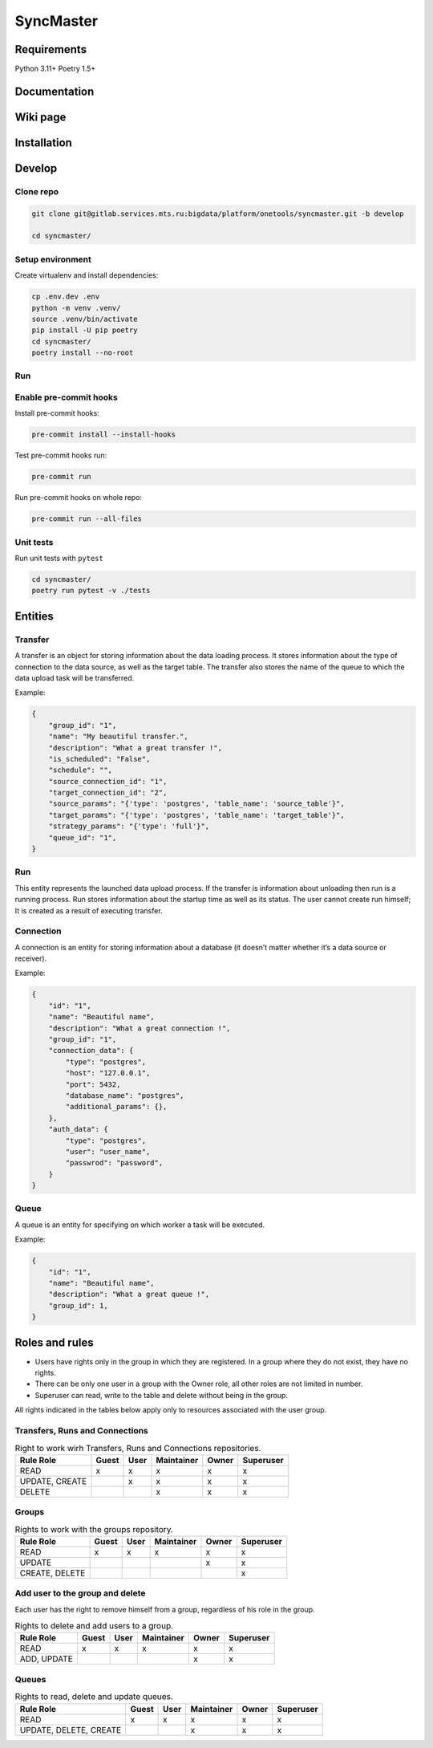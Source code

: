 .. title

==========
SyncMaster
==========


Requirements
============

Python 3.11+ Poetry 1.5+

.. documentation

Documentation
=============

.. wiki

Wiki page
=========

.. install

Installation
============

.. developing

Develop
=======

Clone repo
----------

.. code:: bash

    git clone git@gitlab.services.mts.ru:bigdata/platform/onetools/syncmaster.git -b develop

    cd syncmaster/

Setup environment
-----------------

Create virtualenv and install dependencies:

.. code:: bash

    cp .env.dev .env
    python -m venv .venv/
    source .venv/bin/activate
    pip install -U pip poetry
    cd syncmaster/
    poetry install --no-root

Run
---



Enable pre-commit hooks
-----------------------

Install pre-commit hooks:

.. code:: bash

    pre-commit install --install-hooks

Test pre-commit hooks run:

.. code:: bash

    pre-commit run

Run pre-commit hooks on whole repo:

.. code:: bash

    pre-commit run --all-files

.. Tests

Unit tests
----------

Run unit tests with ``pytest``

.. code:: bash

    cd syncmaster/
    poetry run pytest -v ./tests

.. Entities

Entities
========

Transfer
--------
A transfer is an object for storing information about the data loading process.
It stores information about the type of connection to the data source, as well as the target table.
The transfer also stores the name of the queue to which the data upload task will be transferred.

Example:

.. code-block:: json

    {
        "group_id": "1",
        "name": "My beautiful transfer.",
        "description": "What a great transfer !",
        "is_scheduled": "False",
        "schedule": "",
        "source_connection_id": "1",
        "target_connection_id": "2",
        "source_params": "{'type': 'postgres', 'table_name': 'source_table'}",
        "target_params": "{'type': 'postgres', 'table_name': 'target_table'}",
        "strategy_params": "{'type': 'full'}",
        "queue_id": "1",
    }

Run
---
This entity represents the launched data upload process. If the transfer is information about unloading
then run is a running process. Run stores information about the startup time as well as its status.
The user cannot create run himself; It is created as a result of executing transfer.

Connection
----------
A connection is an entity for storing information about a database (it doesn’t matter whether it’s a data source or
receiver).

Example:

.. code-block:: json

    {
        "id": "1",
        "name": "Beautiful name",
        "description": "What a great connection !",
        "group_id": "1",
        "connection_data": {
            "type": "postgres",
            "host": "127.0.0.1",
            "port": 5432,
            "database_name": "postgres",
            "additional_params": {},
        },
        "auth_data": {
            "type": "postgres",
            "user": "user_name",
            "passwrod": "password",
        }
    }

Queue
-----
A queue is an entity for specifying on which worker a task will be executed.

Example:

.. code-block:: json

    {
        "id": "1",
        "name": "Beautiful name",
        "description": "What a great queue !",
        "group_id": 1,
    }

.. Roles

Roles and rules
===============

- Users have rights only in the group in which they are registered.
  In a group where they do not exist, they have no rights.
- There can be only one user in a group with the Owner role, all other roles are not limited in
  number.
- Superuser can read, write to the table and delete without being in the group.

All rights indicated in the tables below apply only to resources associated with the user group.

Transfers, Runs and Connections
--------------------------------

.. list-table:: Right to work wirh Transfers, Runs and Connections repositories.
   :header-rows: 1


   * - Rule \ Role
     - Guest
     - User
     - Maintainer
     - Owner
     - Superuser
   * - READ
     - x
     - x
     - x
     - x
     - x
   * - UPDATE, CREATE
     -
     - x
     - x
     - x
     - x
   * - DELETE
     -
     -
     - x
     - x
     - x

Groups
-------

.. list-table:: Rights to work with the groups repository.
   :header-rows: 1

   * - Rule \ Role
     - Guest
     - User
     - Maintainer
     - Owner
     - Superuser
   * - READ
     - x
     - x
     - x
     - x
     - x
   * - UPDATE
     -
     -
     -
     - x
     - x
   * - CREATE, DELETE
     -
     -
     -
     -
     - x

Add user to the group and delete
---------------------------------
Each user has the right to remove himself from a group, regardless of his role in the group.

.. list-table:: Rights to delete and add users to a group.
   :header-rows: 1

   * - Rule \ Role
     - Guest
     - User
     - Maintainer
     - Owner
     - Superuser
   * - READ
     - x
     - x
     - x
     - x
     - x
   * - ADD, UPDATE
     -
     -
     -
     - x
     - x

Queues
------

.. list-table:: Rights to read, delete and update queues.
   :header-rows: 1

   * - Rule \ Role
     - Guest
     - User
     - Maintainer
     - Owner
     - Superuser
   * - READ
     - x
     - x
     - x
     - x
     - x
   * - UPDATE, DELETE, CREATE
     -
     -
     - x
     - x
     - x

